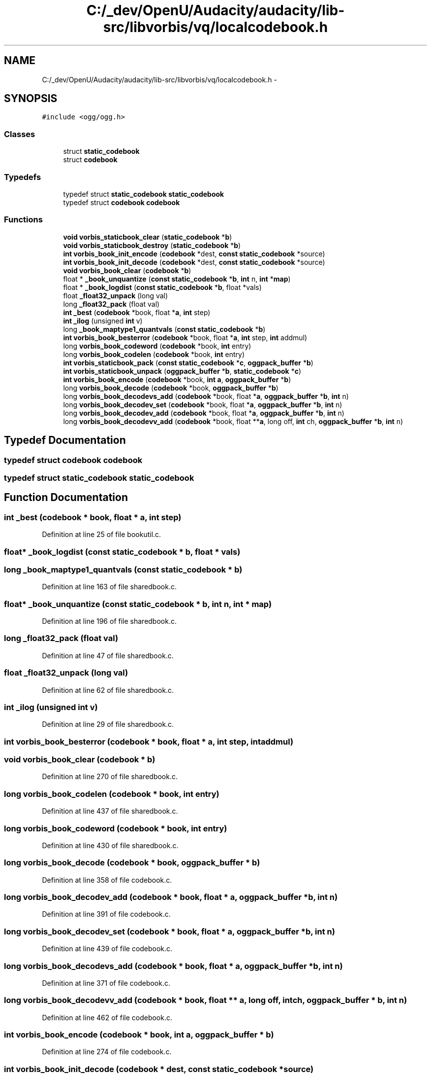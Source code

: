 .TH "C:/_dev/OpenU/Audacity/audacity/lib-src/libvorbis/vq/localcodebook.h" 3 "Thu Apr 28 2016" "Audacity" \" -*- nroff -*-
.ad l
.nh
.SH NAME
C:/_dev/OpenU/Audacity/audacity/lib-src/libvorbis/vq/localcodebook.h \- 
.SH SYNOPSIS
.br
.PP
\fC#include <ogg/ogg\&.h>\fP
.br

.SS "Classes"

.in +1c
.ti -1c
.RI "struct \fBstatic_codebook\fP"
.br
.ti -1c
.RI "struct \fBcodebook\fP"
.br
.in -1c
.SS "Typedefs"

.in +1c
.ti -1c
.RI "typedef struct \fBstatic_codebook\fP \fBstatic_codebook\fP"
.br
.ti -1c
.RI "typedef struct \fBcodebook\fP \fBcodebook\fP"
.br
.in -1c
.SS "Functions"

.in +1c
.ti -1c
.RI "\fBvoid\fP \fBvorbis_staticbook_clear\fP (\fBstatic_codebook\fP *\fBb\fP)"
.br
.ti -1c
.RI "\fBvoid\fP \fBvorbis_staticbook_destroy\fP (\fBstatic_codebook\fP *\fBb\fP)"
.br
.ti -1c
.RI "\fBint\fP \fBvorbis_book_init_encode\fP (\fBcodebook\fP *dest, \fBconst\fP \fBstatic_codebook\fP *source)"
.br
.ti -1c
.RI "\fBint\fP \fBvorbis_book_init_decode\fP (\fBcodebook\fP *dest, \fBconst\fP \fBstatic_codebook\fP *source)"
.br
.ti -1c
.RI "\fBvoid\fP \fBvorbis_book_clear\fP (\fBcodebook\fP *\fBb\fP)"
.br
.ti -1c
.RI "float * \fB_book_unquantize\fP (\fBconst\fP \fBstatic_codebook\fP *\fBb\fP, \fBint\fP n, \fBint\fP *\fBmap\fP)"
.br
.ti -1c
.RI "float * \fB_book_logdist\fP (\fBconst\fP \fBstatic_codebook\fP *\fBb\fP, float *vals)"
.br
.ti -1c
.RI "float \fB_float32_unpack\fP (long val)"
.br
.ti -1c
.RI "long \fB_float32_pack\fP (float val)"
.br
.ti -1c
.RI "\fBint\fP \fB_best\fP (\fBcodebook\fP *book, float *\fBa\fP, \fBint\fP step)"
.br
.ti -1c
.RI "\fBint\fP \fB_ilog\fP (unsigned \fBint\fP v)"
.br
.ti -1c
.RI "long \fB_book_maptype1_quantvals\fP (\fBconst\fP \fBstatic_codebook\fP *\fBb\fP)"
.br
.ti -1c
.RI "\fBint\fP \fBvorbis_book_besterror\fP (\fBcodebook\fP *book, float *\fBa\fP, \fBint\fP step, \fBint\fP addmul)"
.br
.ti -1c
.RI "long \fBvorbis_book_codeword\fP (\fBcodebook\fP *book, \fBint\fP entry)"
.br
.ti -1c
.RI "long \fBvorbis_book_codelen\fP (\fBcodebook\fP *book, \fBint\fP entry)"
.br
.ti -1c
.RI "\fBint\fP \fBvorbis_staticbook_pack\fP (\fBconst\fP \fBstatic_codebook\fP *\fBc\fP, \fBoggpack_buffer\fP *\fBb\fP)"
.br
.ti -1c
.RI "\fBint\fP \fBvorbis_staticbook_unpack\fP (\fBoggpack_buffer\fP *\fBb\fP, \fBstatic_codebook\fP *\fBc\fP)"
.br
.ti -1c
.RI "\fBint\fP \fBvorbis_book_encode\fP (\fBcodebook\fP *book, \fBint\fP \fBa\fP, \fBoggpack_buffer\fP *\fBb\fP)"
.br
.ti -1c
.RI "long \fBvorbis_book_decode\fP (\fBcodebook\fP *book, \fBoggpack_buffer\fP *\fBb\fP)"
.br
.ti -1c
.RI "long \fBvorbis_book_decodevs_add\fP (\fBcodebook\fP *book, float *\fBa\fP, \fBoggpack_buffer\fP *\fBb\fP, \fBint\fP n)"
.br
.ti -1c
.RI "long \fBvorbis_book_decodev_set\fP (\fBcodebook\fP *book, float *\fBa\fP, \fBoggpack_buffer\fP *\fBb\fP, \fBint\fP n)"
.br
.ti -1c
.RI "long \fBvorbis_book_decodev_add\fP (\fBcodebook\fP *book, float *\fBa\fP, \fBoggpack_buffer\fP *\fBb\fP, \fBint\fP n)"
.br
.ti -1c
.RI "long \fBvorbis_book_decodevv_add\fP (\fBcodebook\fP *book, float **\fBa\fP, long off, \fBint\fP ch, \fBoggpack_buffer\fP *\fBb\fP, \fBint\fP n)"
.br
.in -1c
.SH "Typedef Documentation"
.PP 
.SS "typedef struct \fBcodebook\fP  \fBcodebook\fP"

.SS "typedef struct \fBstatic_codebook\fP  \fBstatic_codebook\fP"

.SH "Function Documentation"
.PP 
.SS "\fBint\fP _best (\fBcodebook\fP * book, float * a, \fBint\fP step)"

.PP
Definition at line 25 of file bookutil\&.c\&.
.SS "float* _book_logdist (\fBconst\fP \fBstatic_codebook\fP * b, float * vals)"

.SS "long _book_maptype1_quantvals (\fBconst\fP \fBstatic_codebook\fP * b)"

.PP
Definition at line 163 of file sharedbook\&.c\&.
.SS "float* _book_unquantize (\fBconst\fP \fBstatic_codebook\fP * b, \fBint\fP n, \fBint\fP * map)"

.PP
Definition at line 196 of file sharedbook\&.c\&.
.SS "long _float32_pack (float val)"

.PP
Definition at line 47 of file sharedbook\&.c\&.
.SS "float _float32_unpack (long val)"

.PP
Definition at line 62 of file sharedbook\&.c\&.
.SS "\fBint\fP _ilog (unsigned \fBint\fP v)"

.PP
Definition at line 29 of file sharedbook\&.c\&.
.SS "\fBint\fP vorbis_book_besterror (\fBcodebook\fP * book, float * a, \fBint\fP step, \fBint\fP addmul)"

.SS "\fBvoid\fP vorbis_book_clear (\fBcodebook\fP * b)"

.PP
Definition at line 270 of file sharedbook\&.c\&.
.SS "long vorbis_book_codelen (\fBcodebook\fP * book, \fBint\fP entry)"

.PP
Definition at line 437 of file sharedbook\&.c\&.
.SS "long vorbis_book_codeword (\fBcodebook\fP * book, \fBint\fP entry)"

.PP
Definition at line 430 of file sharedbook\&.c\&.
.SS "long vorbis_book_decode (\fBcodebook\fP * book, \fBoggpack_buffer\fP * b)"

.PP
Definition at line 358 of file codebook\&.c\&.
.SS "long vorbis_book_decodev_add (\fBcodebook\fP * book, float * a, \fBoggpack_buffer\fP * b, \fBint\fP n)"

.PP
Definition at line 391 of file codebook\&.c\&.
.SS "long vorbis_book_decodev_set (\fBcodebook\fP * book, float * a, \fBoggpack_buffer\fP * b, \fBint\fP n)"

.PP
Definition at line 439 of file codebook\&.c\&.
.SS "long vorbis_book_decodevs_add (\fBcodebook\fP * book, float * a, \fBoggpack_buffer\fP * b, \fBint\fP n)"

.PP
Definition at line 371 of file codebook\&.c\&.
.SS "long vorbis_book_decodevv_add (\fBcodebook\fP * book, float ** a, long off, \fBint\fP ch, \fBoggpack_buffer\fP * b, \fBint\fP n)"

.PP
Definition at line 462 of file codebook\&.c\&.
.SS "\fBint\fP vorbis_book_encode (\fBcodebook\fP * book, \fBint\fP a, \fBoggpack_buffer\fP * b)"

.PP
Definition at line 274 of file codebook\&.c\&.
.SS "\fBint\fP vorbis_book_init_decode (\fBcodebook\fP * dest, \fBconst\fP \fBstatic_codebook\fP * source)"

.PP
Definition at line 313 of file sharedbook\&.c\&.
.SS "\fBint\fP vorbis_book_init_encode (\fBcodebook\fP * dest, \fBconst\fP \fBstatic_codebook\fP * source)"

.PP
Definition at line 283 of file sharedbook\&.c\&.
.SS "\fBvoid\fP vorbis_staticbook_clear (\fBstatic_codebook\fP * b)"

.SS "\fBvoid\fP vorbis_staticbook_destroy (\fBstatic_codebook\fP * b)"

.PP
Definition at line 261 of file sharedbook\&.c\&.
.SS "\fBint\fP vorbis_staticbook_pack (\fBconst\fP \fBstatic_codebook\fP * c, \fBoggpack_buffer\fP * b)"

.PP
Definition at line 30 of file codebook\&.c\&.
.SS "\fBint\fP vorbis_staticbook_unpack (\fBoggpack_buffer\fP * b, \fBstatic_codebook\fP * c)"

.SH "Author"
.PP 
Generated automatically by Doxygen for Audacity from the source code\&.
